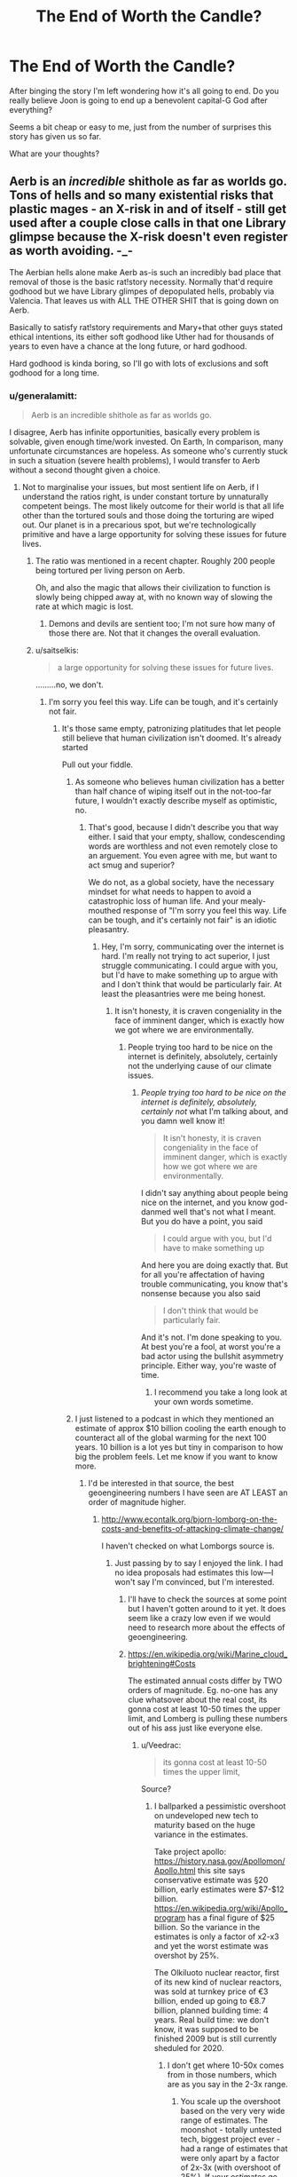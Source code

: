 #+TITLE: The End of Worth the Candle?

* The End of Worth the Candle?
:PROPERTIES:
:Author: Horvus
:Score: 24
:DateUnix: 1564242743.0
:DateShort: 2019-Jul-27
:FlairText: SPOILERS
:END:
After binging the story I'm left wondering how it's all going to end. Do you really believe Joon is going to end up a benevolent capital-G God after everything?

Seems a bit cheap or easy to me, just from the number of surprises this story has given us so far.

What are your thoughts?


** Aerb is an /incredible/ shithole as far as worlds go. Tons of hells and so many existential risks that plastic mages - an X-risk in and of itself - still get used after a couple close calls in that one Library glimpse because the X-risk doesn't even register as worth avoiding. -_-

The Aerbian hells alone make Aerb as-is such an incredibly bad place that removal of those is the basic rat!story necessity. Normally that'd require godhood but we have Library glimpes of depopulated hells, probably via Valencia. That leaves us with ALL THE OTHER SHIT that is going down on Aerb.

Basically to satisfy rat!story requirements and Mary+that other guys stated ethical intentions, its either soft godhood like Uther had for thousands of years to even have a chance at the long future, or hard godhood.

Hard godhood is kinda boring, so I'll go with lots of exclusions and soft godhood for a long time.
:PROPERTIES:
:Author: SvalbardCaretaker
:Score: 37
:DateUnix: 1564246031.0
:DateShort: 2019-Jul-27
:END:

*** u/generalamitt:
#+begin_quote
  Aerb is an incredible shithole as far as worlds go.
#+end_quote

I disagree, Aerb has infinite opportunities, basically every problem is solvable, given enough time/work invested. On Earth, In comparison, many unfortunate circumstances are hopeless. As someone who's currently stuck in such a situation (severe health problems), I would transfer to Aerb without a second thought given a choice.
:PROPERTIES:
:Author: generalamitt
:Score: 12
:DateUnix: 1564259220.0
:DateShort: 2019-Jul-28
:END:

**** Not to marginalise your issues, but most sentient life on Aerb, if I understand the ratios right, is under constant torture by unnaturally competent beings. The most likely outcome for their world is that all life other than the tortured souls and those doing the torturing are wiped out. Our planet is in a precarious spot, but we're technologically primitive and have a large opportunity for solving these issues for future lives.
:PROPERTIES:
:Author: Veedrac
:Score: 49
:DateUnix: 1564260001.0
:DateShort: 2019-Jul-28
:END:

***** The ratio was mentioned in a recent chapter. Roughly 200 people being tortured per living person on Aerb.

Oh, and also the magic that allows their civilization to function is slowly being chipped away at, with no known way of slowing the rate at which magic is lost.
:PROPERTIES:
:Author: sicutumbo
:Score: 34
:DateUnix: 1564265118.0
:DateShort: 2019-Jul-28
:END:

****** Demons and devils are sentient too; I'm not sure how many of those there are. Not that it changes the overall evaluation.
:PROPERTIES:
:Author: Veedrac
:Score: 8
:DateUnix: 1564266555.0
:DateShort: 2019-Jul-28
:END:


***** u/saitselkis:
#+begin_quote
  a large opportunity for solving these issues for future lives.
#+end_quote

.........no, we don't.
:PROPERTIES:
:Author: saitselkis
:Score: -7
:DateUnix: 1564282505.0
:DateShort: 2019-Jul-28
:END:

****** I'm sorry you feel this way. Life can be tough, and it's certainly not fair.
:PROPERTIES:
:Author: Veedrac
:Score: 13
:DateUnix: 1564283895.0
:DateShort: 2019-Jul-28
:END:

******* It's those same empty, patronizing platitudes that let people still believe that human civilization isn't doomed. It's already started

Pull out your fiddle.
:PROPERTIES:
:Author: saitselkis
:Score: -3
:DateUnix: 1564319908.0
:DateShort: 2019-Jul-28
:END:

******** As someone who believes human civilization has a better than half chance of wiping itself out in the not-too-far future, I wouldn't exactly describe myself as optimistic, no.
:PROPERTIES:
:Author: Veedrac
:Score: 9
:DateUnix: 1564327600.0
:DateShort: 2019-Jul-28
:END:

********* That's good, because I didn't describe you that way either. I said that your empty, shallow, condescending words are worthless and not even remotely close to an arguement. You even agree with me, but want to act smug and superior?

We do not, as a global society, have the necessary mindset for what needs to happen to avoid a catastrophic loss of human life. And your mealy-mouthed response of "I'm sorry you feel this way. Life can be tough, and it's certainly not fair" is an idiotic pleasantry.
:PROPERTIES:
:Author: saitselkis
:Score: -4
:DateUnix: 1564337191.0
:DateShort: 2019-Jul-28
:END:

********** Hey, I'm sorry, communicating over the internet is hard. I'm really not trying to act superior, I just struggle communicating. I could argue with you, but I'd have to make something up to argue with and I don't think that would be particularly fair. At least the pleasantries were me being honest.
:PROPERTIES:
:Author: Veedrac
:Score: 13
:DateUnix: 1564338216.0
:DateShort: 2019-Jul-28
:END:

*********** It isn't honesty, it is craven congeniality in the face of imminent danger, which is exactly how we got where we are environmentally.
:PROPERTIES:
:Author: saitselkis
:Score: -4
:DateUnix: 1564339239.0
:DateShort: 2019-Jul-28
:END:

************ People trying too hard to be nice on the internet is definitely, absolutely, certainly not the underlying cause of our climate issues.
:PROPERTIES:
:Author: Veedrac
:Score: 15
:DateUnix: 1564339594.0
:DateShort: 2019-Jul-28
:END:

************* /People trying too hard to be nice on the internet is definitely, absolutely, certainly not/ what I'm talking about, and you damn well know it!

#+begin_quote
  It isn't honesty, it is craven congeniality in the face of imminent danger, which is exactly how we got where we are environmentally.
#+end_quote

I didn't say anything about people being nice on the internet, and you know god-danmed well that's not what I meant. But you do have a point, you said

#+begin_quote
  I could argue with you, but I'd have to make something up
#+end_quote

And here you are doing exactly that. But for all you're affectation of having trouble communicating, you know that's nonsense because you also said

#+begin_quote
  I don't think that would be particularly fair.
#+end_quote

And it's not. I'm done speaking to you. At best you're a fool, at worst you're a bad actor using the bullshit asymmetry principle. Either way, you're waste of time.
:PROPERTIES:
:Author: saitselkis
:Score: 2
:DateUnix: 1564342091.0
:DateShort: 2019-Jul-28
:END:

************** I recommend you take a long look at your own words sometime.
:PROPERTIES:
:Author: elysian_field_day
:Score: 7
:DateUnix: 1564400042.0
:DateShort: 2019-Jul-29
:END:


******** I just listened to a podcast in which they mentioned an estimate of approx $10 billion cooling the earth enough to counteract all of the global warming for the next 100 years. 10 billion is a lot yes but tiny in comparison to how big the problem feels. Let me know if you want to know more.
:PROPERTIES:
:Author: Sonderjye
:Score: 2
:DateUnix: 1564323655.0
:DateShort: 2019-Jul-28
:END:

********* I'd be interested in that source, the best geoengineering numbers I have seen are AT LEAST an order of magnitude higher.
:PROPERTIES:
:Author: SvalbardCaretaker
:Score: 2
:DateUnix: 1564326337.0
:DateShort: 2019-Jul-28
:END:

********** [[http://www.econtalk.org/bjorn-lomborg-on-the-costs-and-benefits-of-attacking-climate-change/]]

I haven't checked on what Lomborgs source is.
:PROPERTIES:
:Author: Sonderjye
:Score: 4
:DateUnix: 1564339514.0
:DateShort: 2019-Jul-28
:END:

*********** Just passing by to say I enjoyed the link. I had no idea proposals had estimates this low---I won't say I'm convinced, but I'm interested.
:PROPERTIES:
:Author: Veedrac
:Score: 4
:DateUnix: 1564349861.0
:DateShort: 2019-Jul-29
:END:

************ I'll have to check the sources at some point but I haven't gotten around to it yet. It does seem like a crazy low even if we would need to research more about the effects of geoengineering.
:PROPERTIES:
:Author: Sonderjye
:Score: 2
:DateUnix: 1564359893.0
:DateShort: 2019-Jul-29
:END:


************ [[https://en.wikipedia.org/wiki/Marine_cloud_brightening#Costs]]

The estimated annual costs differ by TWO orders of magnitude. Eg. no-one has any clue whatsover about the real cost, its gonna cost at least 10-50 times the upper limit, and Lomberg is pulling these numbers out of his ass just like everyone else.
:PROPERTIES:
:Author: SvalbardCaretaker
:Score: 1
:DateUnix: 1564354372.0
:DateShort: 2019-Jul-29
:END:

************* u/Veedrac:
#+begin_quote
  its gonna cost at least 10-50 times the upper limit,
#+end_quote

Source?
:PROPERTIES:
:Author: Veedrac
:Score: 1
:DateUnix: 1564354801.0
:DateShort: 2019-Jul-29
:END:

************** I ballparked a pessimistic overshoot on undeveloped new tech to maturity based on the huge variance in the estimates.

Take project apollo: [[https://history.nasa.gov/Apollomon/Apollo.html]] this site says conservative estimate was §20 billion, early estimates were $7-$12 billion. [[https://en.wikipedia.org/wiki/Apollo_program]] has a final figure of $25 billion. So the variance in the estimates is only a factor of x2-x3 and yet the worst estimate was overshot by 25%.

The Olkiluoto nuclear reactor, first of its new kind of nuclear reactors, was sold at turnkey price of €3 billion, ended up going to €8.7 billion, planned building time: 4 years. Real build time: we don't know, it was supposed to be finished 2009 but is still currently sheduled for 2020.
:PROPERTIES:
:Author: SvalbardCaretaker
:Score: 1
:DateUnix: 1564356167.0
:DateShort: 2019-Jul-29
:END:

*************** I don't get where 10-50x comes from in those numbers, which are as you say in the 2-3x range.
:PROPERTIES:
:Author: Veedrac
:Score: 1
:DateUnix: 1564356605.0
:DateShort: 2019-Jul-29
:END:

**************** You scale up the overshoot based on the very very wide range of estimates. The moonshot - totally untested tech, biggest project ever - had a range of estimates that were only apart by a factor of 2x-3x (with overshoot of 25%). If your estimates go over a range of 100x, you are pulling numbers out of ass, the variance gets higher and the worst case scenario is that much worse.

I'll take a bet that if we made this it would cost more than 5x the worst estimate annually.
:PROPERTIES:
:Author: SvalbardCaretaker
:Score: 1
:DateUnix: 1564356998.0
:DateShort: 2019-Jul-29
:END:

***************** But why should it go up quadratically?
:PROPERTIES:
:Author: Veedrac
:Score: 1
:DateUnix: 1564358135.0
:DateShort: 2019-Jul-29
:END:


********* Sure, if you'd be so kind. I'd sincerely like to be wrong.
:PROPERTIES:
:Author: saitselkis
:Score: 1
:DateUnix: 1564337281.0
:DateShort: 2019-Jul-28
:END:

********** [[http://www.econtalk.org/bjorn-lomborg-on-the-costs-and-benefits-of-attacking-climate-change/]]
:PROPERTIES:
:Author: Sonderjye
:Score: 1
:DateUnix: 1564339506.0
:DateShort: 2019-Jul-28
:END:

*********** You just linked me something from an economist, who said that the scientists should be ignored, because it would hurt the economy. I shit you not, second paragraph he likens spending money combatting climate change is the same as spending money on tracking asteroids that could hit earth as equally dangerous and equally dismissed. He then said that if you're concerned about climate change, then you should be concerned about terrorism, because carbon emissions reductions would reduce our ability to fight terrorism. This podcast is garbage. For being on a sub that preports to be about rationality, you don't seem to have much.

Edit:*/JFC/* I'm done reading, after he says "humanity has gotten along for the last 5-10 thousand years by deciding to fix problems when they arise he pulls the 10B number out of his ass, then hand waves it away.

#+begin_quote

  #+begin_quote
    Estimates show that the total cost of avoiding all global warming for the 21st century would be on the order of $10 billion dollars. So, remember: this is probably between 3 and 4 orders of magnitude cheaper. So, typically we talk about $10-$100 trillion dollars of trying to fix global warming. This could fix it for one thousandth or one ten-thousandth of that cost. So, surely we should be looking into it, if for no other reason than because a billionaire at some point in the next couple of decades could just say, 'Hey, I'm just going to do this for the world.' And conceivably actually do it. And then of course we'd like to know if there's a really bad thing that would happen through doing that. But this is what could avoid actually any catastrophic outcomes, not just cutting carbon emissions through more solar panels--which will, in any reasonable estimate have a negligible effect over the next half century.
  #+end_quote
#+end_quote

This is horseshit!

Theres been a book written about this guy's profession as a climate denialist masquerading as a legitimate economist.
:PROPERTIES:
:Author: saitselkis
:Score: 2
:DateUnix: 1564343142.0
:DateShort: 2019-Jul-29
:END:

************ I was trying to help you out and you insult me. I'm removing myself from this conversation.
:PROPERTIES:
:Author: Sonderjye
:Score: 4
:DateUnix: 1564344150.0
:DateShort: 2019-Jul-29
:END:

************* The other commenter is very unpleasant, but that guy does in fact seem to be a climate-denying shill.
:PROPERTIES:
:Author: LazarusRises
:Score: 1
:DateUnix: 1564613116.0
:DateShort: 2019-Aug-01
:END:

************** That's a bummer. He did seem to have a number of good points, like the public should be caring for other extinction level events. Recently a meteorite got reallly close to earth and we aren't prepared for stuff like that. I also can't seem to locate the source for 10 billion dollar for fighting climate change but the idea of using geo engineering to generate clouds and create reflexive surfaces are very compelling.

Accordin to a friend who lives in the artic, his points about polar bears are poor as hunting them are in fact already banned most places. It's allowed on greenland since they need it for food and it's allowed in self defence (you really need to be able to shoot an angry bear running towards you). The change of ice means that they have to go longer for seals and so the diminishing population is in fact due to climate change.
:PROPERTIES:
:Author: Sonderjye
:Score: 1
:DateUnix: 1564655075.0
:DateShort: 2019-Aug-01
:END:


**** In Aerb, every "exploit" they find gets nerfed by the gods.

In our world, the exploits are small and weak. Electricity and magnetism barely do anything without centuries of infrastructure and many people's lifetimes making slight improvements to it. Computing has taken close to 200 years - and many generations of dead scientists - to finally begin to yield the *big* gains from it.

​

But no one, so far, has come along and decided to just take away something. The internet hasn't quit suddenly because an asshole god decided to exclude it to a single city. While we talk about doom and gloom scenarios following a nuclear war, the knowledge that let our civilization reach this point has been copied millions of times, between books and records in compact portable devices. Unlike what the Romans had (some parlor tricks and a few useful ideas that were lost), our advancements are here to stay.

​

And we're /this/ close to unlocking a means to ending all of our problems, one way or another. (yes, super-intelligent AI is an existential risk but it also offers a possible route to banning human death and illness and unfairness)

Did you know that the neural network algorithm Google calls "AutoML" is a neural network that can find superior neural network architectures, and it is itself subject to the same improvements...?
:PROPERTIES:
:Author: SoylentRox
:Score: 15
:DateUnix: 1564291740.0
:DateShort: 2019-Jul-28
:END:


**** I'd rather die instantly on Earth than transfer to Aerb. The chances for eternal damnation are far too high. Even assuming that eventually someone destroys the hells, that's probably centuries or millennia of torture.
:PROPERTIES:
:Author: jiffyjuff
:Score: 6
:DateUnix: 1564333073.0
:DateShort: 2019-Jul-28
:END:


**** A lot of the worst stuff is in exclusion zones but that doesn't mean they're out of the picture and there are a few other world-level threats revealed already.

The void beast, the opposite world and exclusion zones (maybe unified hells too) aren't necessarily solvable with just throwing time and resources at them.
:PROPERTIES:
:Author: Afronerd
:Score: 2
:DateUnix: 1564274628.0
:DateShort: 2019-Jul-28
:END:


*** It seems likely, as you say, that they get rid of the Hells or instead turn them into heavens. But to do the latter would require hard godhood imo, or help from the DM
:PROPERTIES:
:Author: Horvus
:Score: 1
:DateUnix: 1564272330.0
:DateShort: 2019-Jul-28
:END:


*** More importantly for the end of the story would be resolution of the origin of aerb and joons backstory. Presumably this is all some sort of transhumanist afterlife created to transition joon from suicidal teen to well adjusted disembodied digimind ready to integrate with post human society
:PROPERTIES:
:Author: wren42
:Score: 1
:DateUnix: 1564546769.0
:DateShort: 2019-Jul-31
:END:


*** What are plastic mages and what's wrong with them again?
:PROPERTIES:
:Author: FallToTheGround
:Score: 1
:DateUnix: 1566092592.0
:DateShort: 2019-Aug-18
:END:

**** On Aerb, plastic has an innate magic inherent to it. If you implant enough small disks of it under your skin, you become a plastic mage. This allows you to change forms, have magical mental flexibility... And the secret, dangerous technique is that it allows you to merge with other plastic mages into a single being. This can apparently be an exponential runaway process, which got barely stopped the first time it happened.
:PROPERTIES:
:Author: SvalbardCaretaker
:Score: 2
:DateUnix: 1566108598.0
:DateShort: 2019-Aug-18
:END:

***** Thanks :) always good to have a refresher. Can't they just refuse to merge or stay away far from other plastic mages? Plastic magic seems pretty broken utility wise.
:PROPERTIES:
:Author: FallToTheGround
:Score: 2
:DateUnix: 1566111171.0
:DateShort: 2019-Aug-18
:END:

****** Yeah, there is a reason I mentioned it in the parent comment. Just another super broken magics. The magical mental flexibility makes the mages want to merge, soooo...
:PROPERTIES:
:Author: SvalbardCaretaker
:Score: 2
:DateUnix: 1566111345.0
:DateShort: 2019-Aug-18
:END:


** I think the focus is much more Joons pathos and stuff, godhood is mostly irrelevant I think. How many beings on aerb are actually 'real', how 'real' is aerb itself? As real as earth, but is earth 'real?'

I'm still waiting for some horrifying reveal about how it's all a simulation; not that the reveal it's a simulation would be by definition horrifying, but that AWales will present it as such.
:PROPERTIES:
:Author: Slinkinator
:Score: 21
:DateUnix: 1564251315.0
:DateShort: 2019-Jul-27
:END:

*** Simulation is already strongly implied. I don't think Joon would freak out at it being a simulation; he's already pretty much concluded that, as have most of us I think. There's hells of a lot of evidence that it's either a simulation or the DM wants Joon to think it's one, and it just being one is the simpler hypothesis in many respects.
:PROPERTIES:
:Author: Argenteus_CG
:Score: 32
:DateUnix: 1564265632.0
:DateShort: 2019-Jul-28
:END:

**** What is the evidence that it's a simulation?
:PROPERTIES:
:Author: Veedrac
:Score: 3
:DateUnix: 1564270282.0
:DateShort: 2019-Jul-28
:END:

***** If you read the chapter in the library with the infohazard you see warnings pop up about the substrate his brain is being run on and how many picoseconds until he died from cognitive overload.
:PROPERTIES:
:Author: azurebyrds
:Score: 31
:DateUnix: 1564271290.0
:DateShort: 2019-Jul-28
:END:

****** Thanks, I'd forgotten about that. One reason I hadn't taken the game layer too seriously is that it's obviously fake; there are fake bugs, and ‘issues' well below the sophistication of the whole set-up. But I don't have a conclusion here.
:PROPERTIES:
:Author: Veedrac
:Score: 15
:DateUnix: 1564280515.0
:DateShort: 2019-Jul-28
:END:


***** Many different messages from the game-layer. Specific instances include when Joon's mental stats got too high and the game-layer switched to knowledge-injection mode, the crash when Valencia got her infernal-eating powers, and the failsafe that went off when Joon got hit with the infohazard in the Library that kept it from using his full processing power (each more blatantly simulation-implying than the last).

Like I said, Joon seems to be operating under the simulation hypothesis, and IIRC Amaryllis has seemed to be too.
:PROPERTIES:
:Author: Argenteus_CG
:Score: 15
:DateUnix: 1564275835.0
:DateShort: 2019-Jul-28
:END:


***** The game layer implies a higher level of reality beyond Aerb; it's pretty obvious it's not 100% real. Or if it is, then Earth and the "real world" might not be all that real either.
:PROPERTIES:
:Author: Horvus
:Score: 6
:DateUnix: 1564272699.0
:DateShort: 2019-Jul-28
:END:

****** Its apparently a simulation, but if the characters are brain emulations don't you agree they have the same moral weight as "real" people, and in fact the people are real?
:PROPERTIES:
:Author: Empiricist_or_not
:Score: 6
:DateUnix: 1564330993.0
:DateShort: 2019-Jul-28
:END:

******* I don't think I have a good enough understanding of what "reality" even is to debate with you on that aspect. However I agree that as long as the people of Aerb can think for themselves/have free will/sentience they are as good as real and deserve rights.

Aerb is just one big steaming [[https://arbital.com/p/mindcrime/][mindcrime]].
:PROPERTIES:
:Author: Horvus
:Score: 8
:DateUnix: 1564342696.0
:DateShort: 2019-Jul-29
:END:


***** In addition to what azurebyrds mention, in chapter 36 Juniper gradually adds points to MEN to see how his knowledge and capabilities change. After adding a certain amount of points, the following pops up on the game layer:

*/WARNING: COGNITIVE ENHANCEMENT HAS CAUSED PERSONALITY NETWORK TO EXCEED HOLISTIC INTEGRITY THRESHOLDS. REVERSING AND REFACTORING EMULATION TO WITHIN HOLISTIC INTEGRITY THRESHOLDS. ENABLING TRI-STRATUM PSEUDO-INTELLIGENCE INJECTION SETTING TO COMPENSATE./*

This appears to describe Juniper's mind as an emulation, which Juniper seems to take as pretty definitive evidence that he and the rest of Aerb are being simulated. He takes it in stride though.
:PROPERTIES:
:Author: RidesThe7
:Score: 5
:DateUnix: 1565882844.0
:DateShort: 2019-Aug-15
:END:


*** If there are some sort of constraints to the substrates available then simulating billions of people suffering in the hells seems pointlessly wasteful (ignoring the cruelty for the moment). It may be that only the entities Juniper directly interacts with have fully simulated minds and the rest are complex bots.

Alternatively, maybe all of them are nonsentient, and the harsh twist would be juniper finding that out
:PROPERTIES:
:Score: 6
:DateUnix: 1564272606.0
:DateShort: 2019-Jul-28
:END:


** It'll end as it proceeds - in a way that's deeply emotionally satisfying and engaged with notions of narrative and rule-bending.
:PROPERTIES:
:Author: sfinebyme
:Score: 15
:DateUnix: 1564258546.0
:DateShort: 2019-Jul-28
:END:

*** Let's certainly hope so!
:PROPERTIES:
:Author: Horvus
:Score: 2
:DateUnix: 1564272486.0
:DateShort: 2019-Jul-28
:END:


** I feel like the ending has been heavily foreshadowed. The DM revealed to us that Joon agreed to 'enter' Aerb and would be satisfied with the ending. The title of the story is Worth the Candle, which is a reference to an in-story book about the supply chain and production of an actual candle (pig slaughter, not beeswax).

So we, as readers, are being taken through a metaphorical pig's life, slaughter, and greater purpose. The pig is Aerb et al. and the greater purpose is Joon. AKA there's a lot of suffering in Aerb and we as readers are supposed to question whether Joon's closure / character development is worth that moral and/or ethical cost.

Whether Aerb is a simulation or not is unimportant, as Aerb has been demonstrated to be too real to dismiss as "Oh, it was all fake? I guess Fenn and Mary don't matter since they were just fake and can stop existing now."

Joon as a capital G-God may or may not happen, but if it does then I do not believe that would be the end or purposeful to Joon or us as readers beyond wrapping up loose plot lines in Aerb.

The story's about the candle, not the pig. Joon, not Aerb.

That said, I don't expect Joon to remain in Aerb when the story ends, whether he dies or returns to Bumblefuck, Kansas I won't speculate on. So the G-God question becomes a bit irrelevant.
:PROPERTIES:
:Author: Gr_Cheese
:Score: 19
:DateUnix: 1564276985.0
:DateShort: 2019-Jul-28
:END:

*** u/NoYouTryAnother:
#+begin_quote
  which is a reference to an in-story book about the supply chain and production of an actual candle (pig slaughter, not beeswax).
#+end_quote

Huh? The DM summoned a book with that title last interaction, but did not share it with Joon. And it was not about literal candle manufacture. Or is it your prediction that this is /going/ to be the case?
:PROPERTIES:
:Author: NoYouTryAnother
:Score: 7
:DateUnix: 1564281601.0
:DateShort: 2019-Jul-28
:END:

**** u/Gr_Cheese:
#+begin_quote
  Fallatehr tapped his finger to his lips. “There is a book about a candle, written in 97 FE, which describes it in exacting detail. Each imperfection of the candle is noted, every possible measurement of it is taken, and the composition of the candle is detailed down to the diet of the hog whose fat was rendered to make it. It runs for four hundred pages.”

  “Okay,” I said slowly. “So the soul is like ... a list of things about a person?”

  “Some of the information listed about the candle was procedural,” said Fallatehr. “There are details of how it was created, what processes were used to render the fat, information on the construction of the molds, and all that sort of thing. The soul has nothing like it. There is nothing written upon the soul that will tell you how a person came to be as they are, no history, only marks that you might use to work backwards and infer.”
#+end_quote

From chapter 63, titled The Chemical History of a Candle.

I'd speculate that the DM summoned book 'Worth the Candle' is what we're currently reading, written by Joon, titled with a reference to the unnamed candle book written in 97 FE.
:PROPERTIES:
:Author: Gr_Cheese
:Score: 15
:DateUnix: 1564286086.0
:DateShort: 2019-Jul-28
:END:

***** Wow alright, so the 97 FE book is paralleled by the DM's book. Nice catch.
:PROPERTIES:
:Author: NoYouTryAnother
:Score: 3
:DateUnix: 1564291528.0
:DateShort: 2019-Jul-28
:END:


**** Oh wow, I hadn't put it together with the DM's tome, but there is this:

#+begin_quote
  Fallatehr tapped his finger to his lips. “There is a book about a candle, written in 97 FE, which describes it in exacting detail. Each imperfection of the candle is noted, every possible measurement of it is taken, and the composition of the candle is detailed down to the diet of the hog whose fat was rendered to make it. It runs for four hundred pages.”
#+end_quote

When explaining the makeup of a soul, in "The Chemical History of a Candle"
:PROPERTIES:
:Author: UPBOAT_FORTRESS_2
:Score: 2
:DateUnix: 1564286506.0
:DateShort: 2019-Jul-28
:END:


*** Umm, maybe I'm missing something, but "worth the candle" is a saying that means something is worth the cost of doing it. It originated from needing to use up a relatively expensive candle to have the light to do things in the dark. The book Falatehr is talking about, which I think is based off an IRL book, definitely has some interesting parallels in regards to the story, but it isn't where the title of the story came from. Joon used the phrase "worth the candle" in his prayer to the DM when they were in Weik Handum or however it's spelled, and mentioned this when everyone was discussing the DM's second appearance.
:PROPERTIES:
:Author: sicutumbo
:Score: 6
:DateUnix: 1564417054.0
:DateShort: 2019-Jul-29
:END:

**** I did not know that. Good point.

I'd still argue that these new-to-me facts still fit with the 'Aerb to redeem Joon's soul' theory I'm pushing.
:PROPERTIES:
:Author: Gr_Cheese
:Score: 2
:DateUnix: 1564434060.0
:DateShort: 2019-Jul-30
:END:


** I think Joon becomes the DM
:PROPERTIES:
:Author: TwoxMachina
:Score: 2
:DateUnix: 1564316014.0
:DateShort: 2019-Jul-28
:END:


** Personally, I'm still leaning towards the idea of him being dead. Assuming that Uther is actually Arthur in the same way that Joon is actually Joon, I'll bet that he got a similar deal. DM talked to him, he made a choice to go to Aerb but the details are kept from him. Then he gets hit by a car on Earth to explain his absence. This would also work with the simulation idea.
:PROPERTIES:
:Author: TrebarTilonai
:Score: 2
:DateUnix: 1564416046.0
:DateShort: 2019-Jul-29
:END:


** Joon screws something up so that the status quo is going to be much worse than people being tortured in the hells forever, with no hope of recovery. Through a desperate gambit, someone then successfully ends the universe, which is a good thing in comparison to the alternative. Some tiny piece of Joon's legacy makes its way back to Earth.

A better ending than godhood, at least.
:PROPERTIES:
:Author: hyphenomicon
:Score: 1
:DateUnix: 1564350406.0
:DateShort: 2019-Jul-29
:END:
